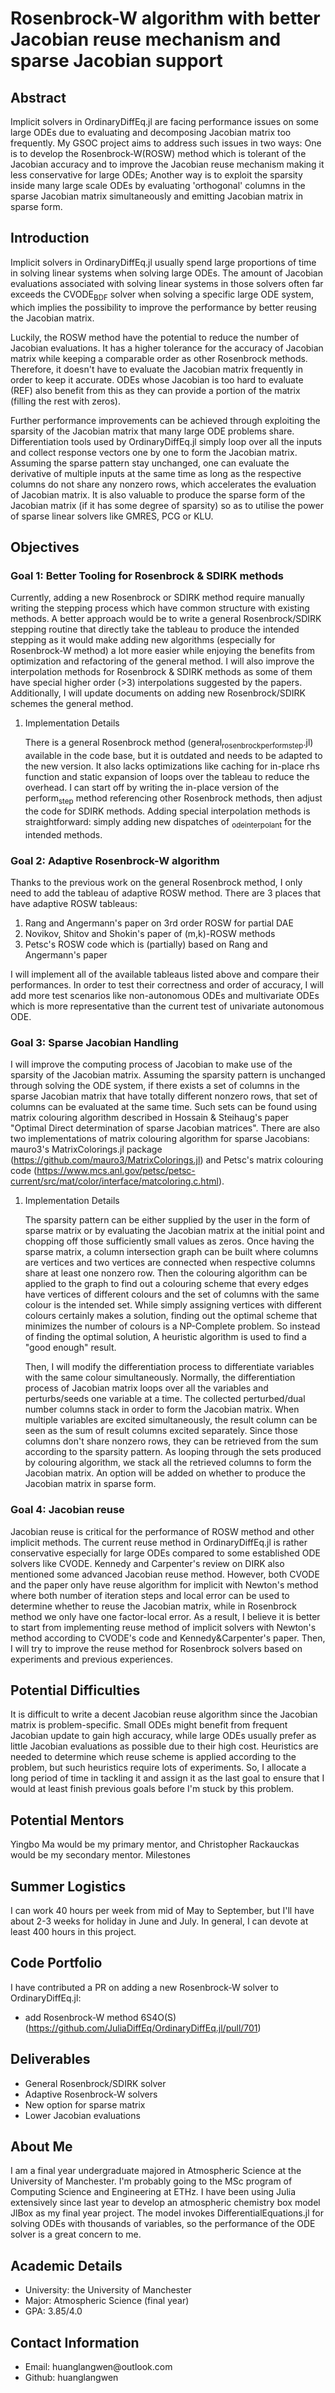 * Rosenbrock-W algorithm with better Jacobian reuse mechanism and sparse Jacobian support
** Abstract
Implicit solvers in OrdinaryDiffEq.jl are facing performance issues on some large ODEs due to evaluating and decomposing Jacobian matrix too frequently. My GSOC project aims to address such issues in two ways: One is to develop the Rosenbrock-W(ROSW) method which is tolerant of the Jacobian accuracy and to improve the Jacobian reuse  mechanism making it less conservative for large ODEs; Another way is to exploit the sparsity inside many large scale ODEs by evaluating 'orthogonal' columns in the sparse Jacobian matrix simultaneously and emitting Jacobian matrix in sparse form.
** Introduction
Implicit solvers in OrdinaryDiffEq.jl usually spend large proportions of time in solving linear systems when solving large ODEs. The amount of Jacobian evaluations associated with solving linear systems in those solvers often far exceeds the CVODE_BDF solver when solving a specific large ODE system, which implies the possibility to improve the performance by better reusing the Jacobian matrix.

Luckily, the ROSW method have the potential to reduce the number of Jacobian evaluations. It has a higher tolerance for the accuracy of Jacobian matrix while keeping a comparable order as other Rosenbrock methods. Therefore, it doesn't have to evaluate the Jacobian matrix frequently in order to keep it accurate. ODEs whose Jacobian is too hard to evaluate (REF) also benefit from this as they can provide a portion of the matrix (filling the rest with zeros). 

Further performance improvements can be achieved through exploiting the sparsity of the Jacobian matrix that many large ODE problems share. Differentiation tools used by OrdinaryDiffEq.jl simply loop over all the inputs and collect response vectors one by one to form the Jacobian matrix. Assuming the sparse pattern stay unchanged, one can evaluate the derivative of multiple inputs at the same time as long as the respective columns do not share any nonzero rows, which accelerates the evaluation of Jacobian matrix. It is also valuable to produce the sparse form of the Jacobian matrix (if it has some degree of sparsity) so as to utilise the power of sparse linear solvers like GMRES, PCG or KLU.
** Objectives
*** Goal 1: Better Tooling for Rosenbrock & SDIRK methods
Currently, adding a new Rosenbrock or SDIRK method require manually writing the stepping process which have common structure with existing methods. A better approach would be to write a general Rosenbrock/SDIRK stepping routine that directly take the tableau to produce the intended stepping as it would make adding new algorithms (especially for Rosenbrock-W method) a lot more easier while enjoying the benefits from optimization and refactoring of the general method. I will also improve the interpolation methods for Rosenbrock & SDIRK methods as some of them have special higher order (>3) interpolations suggested by the papers. Additionally, I will update documents on adding new Rosenbrock/SDIRK schemes the general method.
**** Implementation Details
There is a general Rosenbrock method (general_rosenbrock_perform_step.jl) available in the code base, but it is outdated and needs to be adapted to the new version. It also lacks optimizations like caching for in-place rhs function and static expansion of loops over the tableau to reduce the overhead. I can start off by writing the in-place version of the perform_step method referencing other Rosenbrock methods, then adjust the code for SDIRK methods. Adding special interpolation methods is straightforward: simply adding new dispatches of _ode_interpolant for the intended methods.
*** Goal 2: Adaptive Rosenbrock-W algorithm
Thanks to the previous work on the general Rosenbrock method, I only need to add the tableau of adaptive ROSW method. There are 3 places that have adaptive ROSW tableaus:
1. Rang and Angermann's paper on 3rd order ROSW for partial DAE
2. Novikov, Shitov and Shokin's paper of (m,k)-ROSW methods
3. Petsc's ROSW code which is (partially) based on Rang and Angermann's paper

I will implement all of the available tableaus listed above and compare their performances. In order to test their correctness and order of accuracy, I will add more test scenarios like non-autonomous ODEs and multivariate ODEs which is more representative than the current test of univariate autonomous ODE.
*** Goal 3: Sparse Jacobian Handling
I will improve the computing process of Jacobian to make use of the sparsity of the Jacobian matrix. Assuming the sparsity pattern is unchanged through solving the ODE system, if there exists a set of columns in the sparse Jacobian matrix that have totally different nonzero rows, that set of columns can be evaluated at the same time. Such sets can be found using matrix colouring algorithm described in Hossain & Steihaug's paper "Optimal Direct determination of sparse Jacobian matrices". There are also two implementations of matrix colouring algorithm for sparse Jacobians: mauro3's MatrixColorings.jl package (https://github.com/mauro3/MatrixColorings.jl) and Petsc's matrix colouring code (https://www.mcs.anl.gov/petsc/petsc-current/src/mat/color/interface/matcoloring.c.html). 
**** Implementation Details
The sparsity pattern can be either supplied by the user in the form of sparse matrix or by evaluating the Jacobian matrix at the initial point and chopping off those sufficiently small values as zeros. Once having the sparse matrix, a column intersection graph can be built where columns are vertices and two vertices are connected when respective columns share at least one nonzero row. Then the colouring algorithm can be applied to the graph to find out a colouring scheme that every edges have vertices of different colours and the set of columns with the same colour is the intended set. While simply assigning vertices with different colours certainly makes a solution, finding out the optimal scheme that minimizes the number of colours is a NP-Complete problem. So instead of finding the optimal solution, A heuristic algorithm is used to find a "good enough" result.

Then, I will modify the differentiation process to differentiate variables with the same colour simultaneously. Normally, the differentiation process of Jacobian matrix loops over all the variables and perturbs/seeds one variable at a time. The collected perturbed/dual number columns stack in order to form the Jacobian matrix. When multiple variables are excited simultaneously, the result column can be seen as the sum of result columns excited separately. Since those columns don't share nonzero rows, they can be retrieved from the sum according to the sparsity pattern. As looping through the sets produced by colouring algorithm, we stack all the retrieved columns to form the Jacobian matrix. An option will be added on whether to produce the Jacobian matrix in sparse form.
*** Goal 4: Jacobian reuse
Jacobian reuse is critical for the performance of ROSW method and other implicit methods. The current reuse method in OrdinaryDiffEq.jl is rather conservative especially for large ODEs compared to some established ODE solvers like CVODE. Kennedy and Carpenter's review on DIRK also mentioned some advanced Jacobian reuse method. However, both CVODE and the paper only have reuse algorithm for implicit with Newton's method where both number of iteration steps and local error can be used to determine whether to reuse the Jacobian matrix, while in Rosenbrock method we only have one factor-local error. As a result, I believe it is better to start from implementing reuse method of implicit solvers with Newton's method according to CVODE's code and Kennedy&Carpenter's paper. Then, I will try to improve the reuse method for Rosenbrock solvers based on experiments and previous experiences.
** Potential Difficulties
It is difficult to write a decent Jacobian reuse algorithm since the Jacobian matrix is problem-specific. Small ODEs might benefit from frequent Jacobian update to gain high accuracy, while large ODEs usually prefer as little Jacobian evaluations as possible due to their high cost. Heuristics are needed to determine which reuse scheme is applied according to the problem, but such heuristics require lots of experiments. So, I allocate a long period of time in tackling it and assign it as the last goal to ensure that I would at least finish previous goals before I'm stuck by this problem.
** Potential Mentors
Yingbo Ma would be my primary mentor, and Christopher Rackauckas would be my secondary mentor.
Milestones
** Summer Logistics
I can work 40 hours per week from mid of May to September, but I'll have about 2-3 weeks for holiday in June and July. In general, I can devote at least 400 hours in this project.
** Code Portfolio
I have contributed a PR on adding a new Rosenbrock-W solver to OrdinaryDiffEq.jl:
- add Rosenbrock-W method 6S4O(S) (https://github.com/JuliaDiffEq/OrdinaryDiffEq.jl/pull/701)
** Deliverables
- General Rosenbrock/SDIRK solver
- Adaptive Rosenbrock-W solvers
- New option for sparse matrix
- Lower Jacobian evaluations
** About Me
I am a final year undergraduate majored in Atmospheric Science at the University of Manchester. I'm probably going to the MSc program of Computing Science and Engineering at ETHz. I have been using Julia extensively since last year to develop an atmospheric chemistry box model JlBox as my final year project. The model invokes DifferentialEquations.jl for solving ODEs with thousands of variables, so the performance of the ODE solver is a great concern to me.
** Academic Details
- University: the University of Manchester
- Major: Atmospheric Science (final year)
- GPA: 3.85/4.0
** Contact Information
- Email: huanglangwen@outlook.com
- Github: huanglangwen
